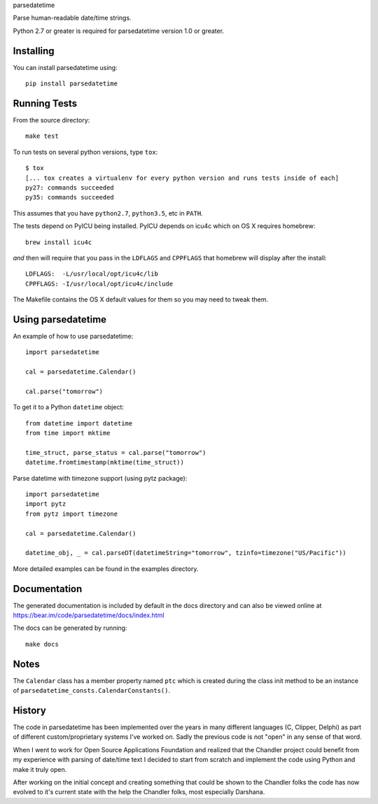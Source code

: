 parsedatetime

Parse human-readable date/time strings.

Python 2.7 or greater is required for parsedatetime version 1.0 or greater.

.. image:: https://img.shields.io/pypi/v/parsedatetime.svg
    :target: https://pypi.python.org/pypi/parsedatetime/
    :alt: Downloads

.. image:: https://travis-ci.org/bear/parsedatetime.svg?branch=master
    :target: https://travis-ci.org/bear/parsedatetime
    :alt: Travis CI

.. image:: http://codecov.io/github/bear/parsedatetime/coverage.svg?branch=master
    :target: http://codecov.io/github/bear/parsedatetime
    :alt: Codecov

.. image:: https://requires.io/github/bear/parsedatetime/requirements.svg?branch=master
     :target: https://requires.io/github/bear/parsedatetime/requirements/?branch=master
     :alt: Requirements Status

==========
Installing
==========

You can install parsedatetime using::

    pip install parsedatetime

=============
Running Tests
=============

From the source directory::

    make test

To run tests on several python versions, type ``tox``::

  $ tox
  [... tox creates a virtualenv for every python version and runs tests inside of each]
  py27: commands succeeded
  py35: commands succeeded

This assumes that you have ``python2.7``, ``python3.5``, etc in ``PATH``.

The tests depend on PyICU being installed. PyICU depends on icu4c which on OS X requires homebrew::

    brew install icu4c

*and* then will require that you pass in the ``LDFLAGS`` and ``CPPFLAGS`` that homebrew will display after the install::

    LDFLAGS:  -L/usr/local/opt/icu4c/lib
    CPPFLAGS: -I/usr/local/opt/icu4c/include

The Makefile contains the OS X default values for them so you may need to tweak them.

===================
Using parsedatetime
===================

An example of how to use parsedatetime::

    import parsedatetime

    cal = parsedatetime.Calendar()

    cal.parse("tomorrow")

To get it to a Python ``datetime`` object::

    from datetime import datetime
    from time import mktime

    time_struct, parse_status = cal.parse("tomorrow")
    datetime.fromtimestamp(mktime(time_struct))

Parse datetime with timezone support (using pytz package)::

    import parsedatetime
    import pytz
    from pytz import timezone

    cal = parsedatetime.Calendar()

    datetime_obj, _ = cal.parseDT(datetimeString="tomorrow", tzinfo=timezone("US/Pacific"))

More detailed examples can be found in the examples directory.

=============
Documentation
=============

The generated documentation is included by default in the docs directory and can also be viewed online at https://bear.im/code/parsedatetime/docs/index.html

The docs can be generated by running::

    make docs

=====
Notes
=====

The ``Calendar`` class has a member property named ``ptc`` which is created during the class init method to be an instance
of ``parsedatetime_consts.CalendarConstants()``.

=======
History
=======

The code in parsedatetime has been implemented over the years in many different languages (C, Clipper, Delphi) as part of different custom/proprietary systems I've worked on.  Sadly the previous code is not "open" in any sense of that word.

When I went to work for Open Source Applications Foundation and realized that the Chandler project could benefit from my experience with parsing of date/time text I decided to start from scratch and implement the code using Python and make it truly open.

After working on the initial concept and creating something that could be shown to the Chandler folks the code has now evolved to it's current state with the help the Chandler folks, most especially Darshana.
